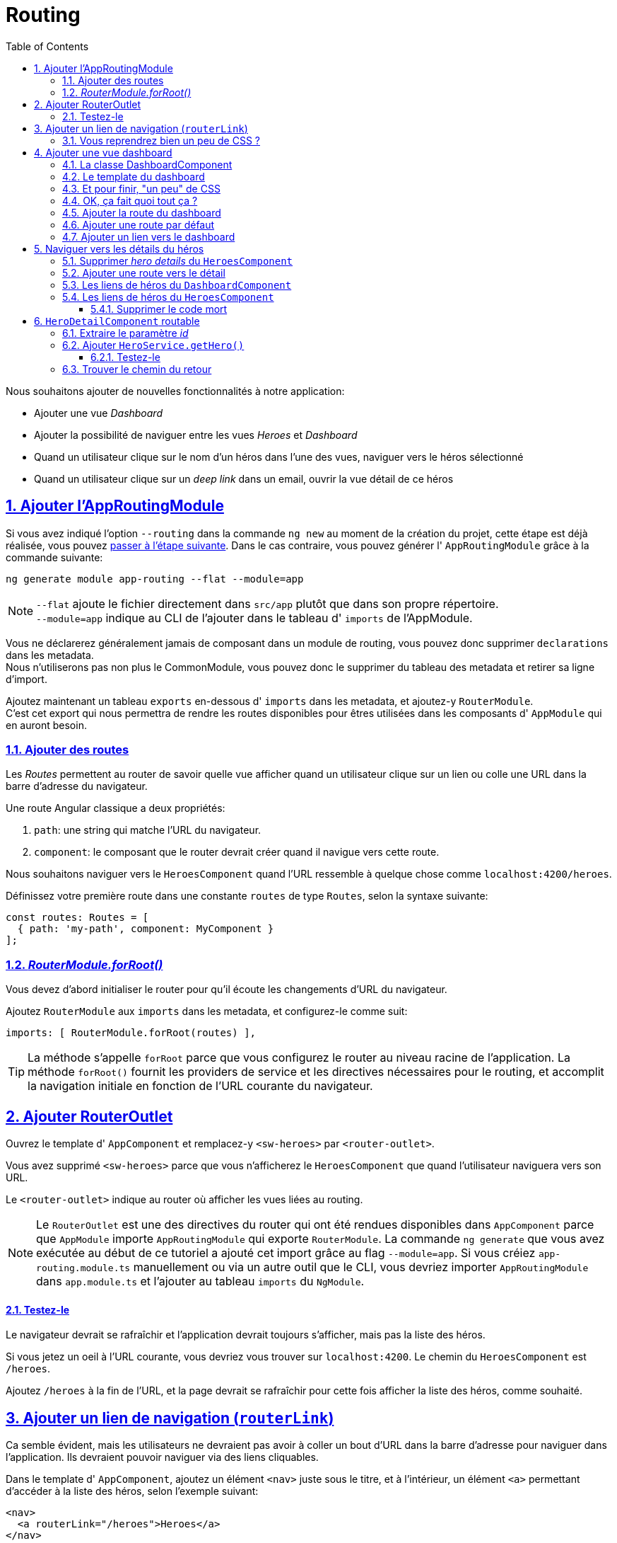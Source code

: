 :source-highlighter: highlightjs
:icons: font

:iconfont-cdn: //use.fontawesome.com/releases/v5.4.2/css/all.css

:toc: left
:toclevels: 4

:sectlinks:
:sectanchors:
:sectnums:

= Routing

Nous souhaitons ajouter de nouvelles fonctionnalités à notre application:

* Ajouter une vue _Dashboard_
* Ajouter la possibilité de naviguer entre les vues _Heroes_ et _Dashboard_
* Quand un utilisateur clique sur le nom d'un héros dans l'une des vues, naviguer vers le héros sélectionné
* Quand un utilisateur clique sur un _deep link_ dans un email, ouvrir la vue détail de ce héros

== Ajouter l'AppRoutingModule

Si vous avez indiqué l'option `--routing` dans la commande `ng new` au moment de la création du projet, cette étape est déjà réalisée, vous pouvez <<Ajouter des routes,passer à l'étape suivante>>.
Dans le cas contraire, vous pouvez générer l' `AppRoutingModule` grâce à la commande suivante:
[source, bash]
----
ng generate module app-routing --flat --module=app
----

NOTE: `--flat` ajoute le fichier directement dans `src/app` plutôt que dans son propre répertoire. +
`--module=app` indique au CLI de l'ajouter dans le tableau d' `imports` de l'AppModule.

Vous ne déclarerez généralement jamais de composant dans un module de routing, vous pouvez donc supprimer `declarations` dans les metadata. +
Nous n'utiliserons pas non plus le CommonModule, vous pouvez donc le supprimer du tableau des metadata et retirer sa ligne d'import. +

Ajoutez maintenant un tableau `exports` en-dessous d' `imports` dans les metadata, et ajoutez-y `RouterModule`. +
C'est cet export qui nous permettra de rendre les routes disponibles pour êtres utilisées dans les composants d' `AppModule` qui en auront besoin.

=== Ajouter des routes

Les _Routes_ permettent au router de savoir quelle vue afficher quand un utilisateur clique sur un lien ou colle une URL dans la barre d'adresse du navigateur.

Une route Angular classique a deux propriétés:

1. `path`: une string qui matche l'URL du navigateur.
2. `component`: le composant que le router devrait créer quand il navigue vers cette route.

Nous souhaitons naviguer vers le `HeroesComponent` quand l'URL ressemble à quelque chose comme `localhost:4200/heroes`.

Définissez votre première route dans une constante `routes` de type `Routes`, selon la syntaxe suivante:
[source, javascript]
----
const routes: Routes = [
  { path: 'my-path', component: MyComponent }
];
----

=== _RouterModule.forRoot()_

Vous devez d'abord initialiser le router pour qu'il écoute les changements d'URL du navigateur.

Ajoutez `RouterModule` aux `imports` dans les metadata, et configurez-le comme suit:
[source, javascript]
----
imports: [ RouterModule.forRoot(routes) ],
----

TIP: La méthode s'appelle `forRoot` parce que vous configurez le router au niveau racine de l'application.
La méthode `forRoot()` fournit les providers de service et les directives nécessaires pour le routing, et accomplit la navigation initiale en fonction de l'URL courante du navigateur.

== Ajouter RouterOutlet

Ouvrez le template d' `AppComponent` et remplacez-y `<sw-heroes>` par `<router-outlet>`.

Vous avez supprimé `<sw-heroes>` parce que vous n'afficherez le `HeroesComponent` que quand l'utilisateur naviguera vers son URL.

Le `<router-outlet>` indique au router où afficher les vues liées au routing.

NOTE: Le `RouterOutlet` est une des directives du router qui ont été rendues disponibles dans `AppComponent` parce que `AppModule` importe `AppRoutingModule` qui exporte `RouterModule`.
La commande `ng generate` que vous avez exécutée au début de ce tutoriel a ajouté cet import grâce au flag `--module=app`.
Si vous créiez `app-routing.module.ts` manuellement ou via un autre outil que le CLI, vous devriez importer `AppRoutingModule` dans `app.module.ts`
et l'ajouter au tableau `imports` du `NgModule`.

==== Testez-le

Le navigateur devrait se rafraîchir et l'application devrait toujours s'afficher, mais pas la liste des héros.

Si vous jetez un oeil à l'URL courante, vous devriez vous trouver sur `localhost:4200`. Le chemin du `HeroesComponent` est `/heroes`.

Ajoutez `/heroes` à la fin de l'URL, et la page devrait se rafraîchir pour cette fois afficher la liste des héros, comme souhaité.

== Ajouter un lien de navigation (`routerLink`)

Ca semble évident, mais les utilisateurs ne devraient pas avoir à coller un bout d'URL dans la barre d'adresse pour naviguer dans l'application. Ils devraient pouvoir naviguer via des liens cliquables.

Dans le template d' `AppComponent`, ajoutez un élément `<nav>` juste sous le titre, et à l'intérieur, un élément `<a>` permettant d'accéder à la liste des héros, selon l'exemple suivant:
[source, html]
----
<nav>
  <a routerLink="/heroes">Heroes</a>
</nav>
----

Un attribut `routerLink` est assigné avec la valeur `heroes`, la string que le router va matcher avec la route vers le `HeroesComponent`.

Le `routerLink` est le sélecteur de la directive `RouterLink` qui lie les clics de l'utilisateur à la navigation. C'est une autre des directives publiques du `RouterModule`.

Au rafraîchissement du navigateur, vous devriez désormais pouvoir cliquer sur le lien pour afficher la liste des héros.

=== Vous reprendrez bien un peu de CSS ?

Nous avons désormais une navigation fonctionnelle, mais pas super sexy... On va ajouter un peu de CSS dans `app.component.scss` pour y remédier:
[source, css]
----
nav a {
  padding: 5px 10px;
  text-decoration: none;
  margin-top: 10px;
  display: inline-block;
  background-color: #eee;
  border-radius: 4px;
}

nav a:visited, a:link {
  color: #607d8b;
}

nav a:hover {
  color: #039be5;
  background-color: #cfd8dc;
}

nav a.active {
  color: #039be5;
}
----

== Ajouter une vue dashboard

Le routing a plus de sens quand il y a plusieurs pages entre lesquelles naviguer. Pour l'instant, nous n'avons que la vue des héros.

Créez un `DashboardComponent` avec le CLI Angular:
[source, bash]
----
ng g c dashboard
----

=== La classe DashboardComponent

Nous allons commencer par implémenter les méthodes du dashboard.

1. Créer un attribut heroes, le typer comme tableau de héros, et l'initialiser avec un tableau vide.
2. Créer une méthode `getHeroes` qui va subscribe à la méthode du `heroService` (qu'il faudra préalablement ajouter dans le constructor).
3. Dans le subscribe, ajouter l'instruction suivante: `heroes => this.heroes = heroes.slice(1, 5)`.
4. Appeler la méthode `getHeroes` dans `ngOnInit`.

=== Le template du dashboard


Copiez le code suivant dans le template du `DashboardComponent`:
[source, html]
----
<h3>Top Heroes</h3>

<div class="grid grid-pad">
  <a class="col-1-4">
    <div class="module hero">
      <h4><!-- hero name --></h4>
    </div>
  </a>
</div>
----

Mettez à jour ce code pour ajouter:

1. Sur `<a>`, un `*ngFor` sur l'attribut `heroes`
2. Dans `<h4>`, le nom du héros courant du `*ngFor`

=== Et pour finir, "un peu" de CSS

Ajoutez les règles de style suivants dans `dashboard.component.scss`:
[source, css]
----
[class*='col-'] {
  float: left;
  padding-right: 20px;
  padding-bottom: 20px;
}
[class*='col-']:last-of-type {
  padding-right: 0;
}
a {
  text-decoration: none;
}
*, *:after, *:before {
  -webkit-box-sizing: border-box;
  -moz-box-sizing: border-box;
  box-sizing: border-box;
}
h3 {
  text-align: center;
  margin-bottom: 0;
}
h4 {
  position: relative;
}
.grid {
  margin: 0;
}
.col-1-4 {
  width: 25%;
}
.module {
  padding: 20px;
  text-align: center;
  color: #eee;
  max-height: 120px;
  min-width: 120px;
  background-color: #607d8b;
  border-radius: 2px;
}
.module:hover {
  background-color: #eee;
  cursor: pointer;
  color: #607d8b;
}
.grid-pad {
  padding: 10px 0;
}
.grid-pad > [class*='col-']:last-of-type {
  padding-right: 20px;
}
@media (max-width: 600px) {
  .module {
    font-size: 10px;
    max-height: 75px; }
}
@media (max-width: 1024px) {
  .grid {
    margin: 0;
  }
  .module {
    min-width: 60px;
  }
}
----
=== OK, ça fait quoi tout ça ?

Le _template_ présente une grille de liens sur des noms de héros.

* `*ngFor` affiche autant de liens que d'éléments dans le tableau `heroes`.
* Les liens sont stylisés en blocs colorés par le CSS.
* Les liens ne vont pour l'instant nulle part, mais ça va bientôt changer.

La _classe_ est similaire à celle du `HeroesComponent`.

* Elle définit un tableau `heroes`.
* Le constructeur injecte le `HeroService` dans un attribut privé `heroService`.
* Le hook `ngOnInit()` appelle `getHeroes`.

La méthode `getHeroes` retourne la liste des héros tronquée des positions 1 à 5, soit seulement 4 "Top Heroes" (les 2ème, 3ème, 4ème et 5ème).

=== Ajouter la route du dashboard

Pour naviguer vers le dashboard, le router a besoin de la route appropriée.

Ajoutez une route dans les `routes` d' `AppRoutingModule`, qui lie le path `dashboard` au `DashboardComponent`.

=== Ajouter une route par défaut

Quand l'application démarre, le navigateur pointe vers la racine de l'application.
Ca ne matche aucune des routes définies, donc le navigateur ne navigue nulle part. L'espace dans `<router-outlet>` est donc vide.

Pour que l'application navigue automatiquement vers le dashboard, ajoutez la route suivante dans les `routes` d' `AppRoutingModule`:
[source, javascript]
----
{ path: '', redirectTo: '/dashboard', pathMatch: 'full' },
----

Lorsque l'URL matche le path "vide", cette route redirige vers le path `/dashboard`.

Au rafraîchissement du navigateur, le router charge le `DashboardComponent` et la barre d'adresse affiche l'URL `/dashboard` (si vous étiez précédemment situés sur `localhost:4200`).

=== Ajouter un lien vers le dashboard

On souhaite que l'utilisateur puisse naviguer entre le `DashboardComponent` et le `HeroesComponent` en cliquant sur les liens de la zone de navigation.

Ajoutez un lien vers le dashboard dans `AppComponent`, sobrement intitulé "Dashboard".

== Naviguer vers les détails du héros

Le `HeroDetailsComponent` affiche les détails du héros sélectionné. Pour l'instant, `HeroDetailsComponent` est seulement visible en bas du `HeroesComponent`.

L'utilisateur devrait pouvoir voir ces détails de 3 façons:

1. En cliquant sur un héros dans le dashboard.
2. En cliquant sur un héros dans la liste des héros.
3. En collant un "deep link" directement dans la barre d'adresse du navigateur, qui indique le héros à afficher.

Dans cette section, vous allez ajouter la navigation vers le `HeroDetailsComponent` et le libérer du `HeroesComponent`.

=== Supprimer _hero details_ du `HeroesComponent`

Quand l'utilisateur clique sur un héros dans le `HeroesComponent`, l'application devrait naviguer vers le `HeroDetailComponent`.
La vue de la liste des héros ne devrait plus afficher les détails comme elle le fait maintenant.

Ouvrez le template d' `HeroesComponent` et supprimez l'élément `<sw-hero-detail>`.

=== Ajouter une route vers le détail

Une URL comme `~/detail/:id` pourrait être une bonne route pour naviguer vers la vue de détail du héros dont l' `id` est `11`.

Ouvrez `AppRoutingModule` et ajoutez une route de path `detail/:id` pour le `HeroDetailComponent`.

Les deux points (:) dans le `path` indiquent que `:id` est un placeholder pour un id de héros.

=== Les liens de héros du `DashboardComponent`

Pour l'instant, les liens vers les héros dans le `DashboardComponent` ne font rien.

Maintenant que le router sait naviguer vers le `HeroDetailComponent`, vous pouvez ajouter un `routerLink` sur l'élément `<a>`. +
N'oubliez pas que les doubles accolades d'interpolation sont également disponibles dans routerLink:
[source, html]
----
<div routerLink="/my-route/{{foo.bar}}">/<div>
----

=== Les liens de héros du `HeroesComponent`

Actuellement, les héros de la listes sont des `<li>` sur lesquels le clic est bindé à la méthode `onSelect()`.

Retirez tous les attributs du `<li>` excepté le `*ngFor`, et ajoutez un `<a>` autour du badge et du nom du héros.
Appliquez ensuite un `routerLink` sur l'élément `<a>`, comme vous l'avez fait dans le dashboard.

Remplacez le CSS du `HeroesComponent` par celui-ci pour régler les soucis d'affichage apparus suite à ces changements:
[source, css]
----
.heroes {
  margin: 0 0 2em 0;
  list-style-type: none;
  padding: 0;
  width: 15em;
}
.heroes li {
  position: relative;
  cursor: pointer;
  background-color: #EEE;
  margin: .5em;
  padding: .3em 0;
  height: 1.6em;
  border-radius: 4px;
}

.heroes li:hover {
  color: #607D8B;
  background-color: #DDD;
  left: .1em;
}

.heroes a {
  color: #888;
  text-decoration: none;
  position: relative;
  display: block;
  width: 250px;
}

.heroes a:hover {
  color:#607D8B;
}

.heroes .badge {
  display: inline-block;
  font-size: small;
  color: white;
  padding: 0.8em 0.7em 0 0.7em;
  background-color: #607D8B;
  line-height: 1em;
  position: relative;
  left: -1px;
  top: -4px;
  height: 1.8em;
  min-width: 16px;
  text-align: right;
  margin-right: .8em;
  border-radius: 4px 0 0 4px;
}
----

==== Supprimer le code mort

Si le `HeroesComponent` fonctionne toujours, la méthode `onSelect()` et l'attribut `selectedHero` ne sont plus utilisés.
Nettoyer le code non utilisé d'une application est une bonne pratique, et vous vous remercierez plus tard ! +
Supprimez donc ces deux éléments de la classe.

== `HeroDetailComponent` routable

Auparavant, l'attribut `hero` du `HeroDetailComponent` était défini par le `HeroesComponent`.
Désormais, l'id du héros à afficher est indiqué dans l'URL au moment de la navigation (par exemple `/hero/1`).

Vous allez donc devoir:

* Récupérer la route courante dans le `HeroDetailComponent`.
* En extraire l' `id`.
* Récupérer le héros correspondant via le `HeroService`.

Injectez `ActivatedRoute`, `HeroService` et `Location` dans le constructeur du `HeroDetailComponent` dans 3 attributs privés.
Nous ferons ici une exception pour le nommage de l'attribut qui va instancier `ActivatedRoute`, en le nommant simplement `route`.

`ActivatedRoute` contient les informations de la route de cette instance du `HeroDetailComponent`. Nous serons intéressés par la partie qui contient les paramètres d'URL.

`HeroService` va récupérer les données du héros depuis le serveur distant et ce composant l'utilisera pour afficher ses détails.

`Location` est un service Angular pour interagir avec le navigateur. Vous l'utiliserez plus tard pour naviguer en arrière vers la vue qui vous a amené ici.

WARNING: L'objet `Location` existe de base en JavaScript, de fait votre IDE ne va probablement pas vous proposer de l'importer dans le composant.
Vous devrez donc l'importer manuellement comme ceci: `import { Location } from '@angular/common'`

=== Extraire le paramètre _id_

Dans `ngOnInit()`, appelez la méthode `getHero()` que vous allez écrire dans un instant.

Définissez `getHero()` comme suit:

1. Définissez une constante id prenant pour valeur `Number(this.route.snapshot.paramMap.get('id'));`
2. Appelez la méthode `heroService.getHero(id)` que vous allez définir un peu plus tard.
3. Effectuez un subscribe sur cette méthode du service, et dans ce subscribe assignez la valeur de retour `hero` à l'attribut `hero` du composant.

`route.snapshot` est une image statique des informations de la route un peu après que le composant ait été créé. +
`paramMap` est un dictionnaire de paramètres de route extraits depuis l'URL. La clé `"id"` retourne l'id du héros à récupérer. +
Les paramètres de route sont toujours des strings. L'opérateur (+) convertit la string en nombre, ce qu'un id de héros devrait être.

=== Ajouter `HeroService.getHero()`

Ouvrez `HeroService` et ajoutez-y cette méthode `getHero()`.
[source, javascript]
----
getHero(id: number): Observable<Hero | undefined> {
  // TODO: send the message _after_ fetching the hero
  this.messageService.add(`HeroService: fetched hero id=${id}`);
  return of(HEROES.find(hero => hero.id === id));
}
----

TIP: Notez les backquotes (`) qui définissent un _template literal_ JavaScript pour embarquer l'id.
Cette syntaxe permet généralement d'éviter de concaténer plusieurs strings via l'opérateur (+) et ainsi de faciliter la lecture.

Comme `getHeroes()`, `getHero()` a une signature asynchrone, et renvoie un héros mocké dans un Observable.
Cela vous permettra de ré-implémenter `getHero()` comme un vrai appel Http sans devoir changer le `HeroDetailComponent` qui l'appelle.

==== Testez-le

Au rafraîchissement du navigateur, l'application devrait à nouveau fonctionner. Essayez d'accéder manuellement à l'URL `localhost:4200/detail/13` et vous devriez voir les détails de Chewbacca.

=== Trouver le chemin du retour

En cliquant sur le bouton "retour" du navigateur, vous pouvez revenir à la liste des héros ou au dashboard, selon la page dont vous veniez.

Il serait intéressant d'avoir un bouton qui puisse faire ça sur la vue `HeroDetail`.

Ajoutez un bouton intitulé "go back" en bas du template du composant, et bindez son clic à la méthode `goBack()`.

Ajoutez ensuite cette méthode `goBack()` dans la classe du composant. Elle appelle la méthode `this.location.back();`.

Et voilà pour le routing !

TIP: L'utilisation de this.location.back est rarement utilisée dans les applications, parce qu'elle peut ne pas renvoyer systématiquement vers la même page. +
Par exemple, si vous avez accédé au détail du héros depuis la liste, le bouton "go back" va vous ramener sur la liste. +
En revanche, si vous avez ouvert l'application directement sur la page de détail, le bouton "go back" va vous renvoyer soit sur le site précédent, soit nulle part si votre historique d'onglet est vide. +
On préférera donc utiliser `this.router.navigate()` pour rediriger explicitement l'utilisateur sur la route souhaitée.

Cette section est maintenant terminée, vous pouvez passer à la dernière étape:
link:7-http.html[HTTP]
